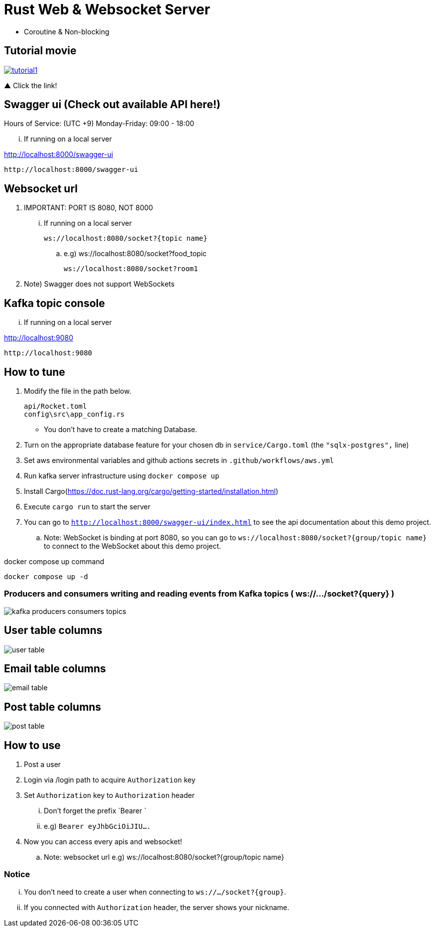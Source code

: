 = Rust Web & Websocket Server

 - Coroutine & Non-blocking

== Tutorial movie

image::.adoc/images/tutorial1.PNG[link="https://youtu.be/6pRl7A75_-4"]

▲ Click the link!

// video::6pRl7A75_-4[youtube]

== Swagger ui (Check out available API here!)

.Hours of Service: (UTC +9) Monday-Friday: 09:00 - 18:00

... If running on a local server

http://localhost:8000/swagger-ui

 http://localhost:8000/swagger-ui

== Websocket url

. IMPORTANT: PORT IS 8080, NOT 8000

... If running on a local server

 ws://localhost:8080/socket?{topic name}

.. e.g)
 ws://localhost:8080/socket?food_topic

 ws://localhost:8080/socket?room1

. Note) Swagger does not support WebSockets

== Kafka topic console

... If running on a local server

http://localhost:9080

 http://localhost:9080

== How to tune

. Modify the file in the path below.

 api/Rocket.toml
 config\src\app_config.rs

- You don't have to create a matching Database.

. Turn on the appropriate database feature for your chosen db in `service/Cargo.toml` (the `"sqlx-postgres",` line)
. Set aws environmental variables and github actions secrets in `.github/workflows/aws.yml`
. Run kafka server infrastructure using `docker compose up`
. Install Cargo(https://doc.rust-lang.org/cargo/getting-started/installation.html)
. Execute `cargo run` to start the server
. You can go to `http://localhost:8000/swagger-ui/index.html` to see the api documentation about this demo project.
.. Note: WebSocket is binding at port 8080, so you can go to `ws://localhost:8080/socket?{group/topic name}` to connect to the WebSocket about this demo project.

[source,bash]
.docker compose up command
----
docker compose up -d
----

=== Producers and consumers writing and reading events from Kafka topics ( ws://.../socket?{query} )

image::.adoc/images/kafka-producers-consumers-topics.jpg[]

== User table columns

image::.adoc/images/user table.PNG[]

== Email table columns

image::.adoc/images/email table.PNG[]

== Post table columns

image::.adoc/images/post table.PNG[]

== How to use

. Post a user
. Login via /login path to acquire `Authorization` key
. Set `Authorization` key to `Authorization` header
... Don't forget the prefix `Bearer `
... e.g) `Bearer eyJhbGciOiJIU....`
. Now you can access every apis and websocket!

.. Note: websocket url e.g) ws://localhost:8080/socket?{group/topic name}

=== Notice

... You don't need to create a user when connecting to `ws://.../socket?{group}`.
... If you connected with `Authorization` header, the server shows your nickname.

